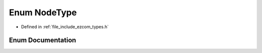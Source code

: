 .. _exhale_enum_types_8h_1a2f0b33e8bad23d94460d71485799a19b:

Enum NodeType
=============

- Defined in :ref:`file_include_ezcom_types.h`


Enum Documentation
------------------


.. doxygenenum:: holosar::ezcom::NodeType
   :project: EZcom